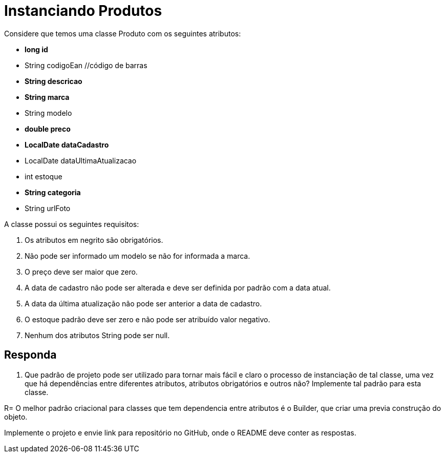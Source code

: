 :source-highlighter: highlightjs
:unsafe:

ifdef::env-github[]
:outfilesuffix: .adoc
:caution-caption: :fire:
:important-caption: :exclamation:
:note-caption: :paperclip:
:tip-caption: :bulb:
:warning-caption: :warning:
endif::[]

= Instanciando Produtos

Considere que temos uma classe Produto com os seguintes atributos:

- **long id**
- String codigoEan //código de barras
- **String descricao**
- **String marca**
- String modelo
- **double preco**
- **LocalDate dataCadastro**
- LocalDate dataUltimaAtualizacao
- int estoque
- **String categoria**
- String urlFoto

A classe possui os seguintes requisitos:

1. Os atributos em negrito são obrigatórios.
2. Não pode ser informado um modelo se não for informada a marca.
3. O preço deve ser maior que zero.
4. A data de cadastro não pode ser alterada e deve ser definida por padrão com a data atual.
5. A data da última atualização não pode ser anterior a data de cadastro.
6. O estoque padrão deve ser zero e não pode ser atribuído valor negativo.
7. Nenhum dos atributos String pode ser null.

== Responda

1. Que padrão de projeto pode ser utilizado para tornar mais fácil e claro o processo de instanciação de tal classe, uma vez que há dependências entre diferentes atributos, atributos obrigatórios e outros não? Implemente tal padrão para esta classe. 

R= O melhor padrão criacional para  classes que tem dependencia entre atributos é o Builder, que criar uma previa construção do objeto.

Implemente o projeto e envie link para repositório no GitHub, onde o README deve conter as respostas.


